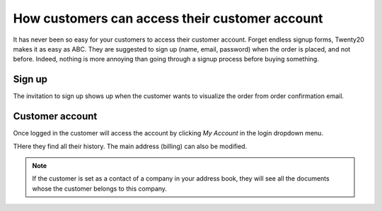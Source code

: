 =================================================
How customers can access their customer account
=================================================

It has never been so easy for your customers to access their 
customer account. Forget endless signup forms, 
Twenty20 makes it as easy as ABC.
They are suggested to sign up (name, email, password) when the order 
is placed, and not before.
Indeed, nothing is more annoying than going through a signup process
before buying something.

Sign up
=======

The invitation to sign up shows up when the customer wants to visualize
the order from order confirmation email.

.. image:: ./media/portal_odoo_signup.png
   :align: center

Customer account
================

Once logged in the customer will access the account by clicking *My Account*
in the login dropdown menu.

.. image:: ./media/portal_link.png
   :align: center

THere they find all their history. The main address (billing) can also be modified.

.. image:: ./media/portal_menu.png
   :align: center

.. note::
    If the customer is set as a contact of a company in your address book,
    they will see all the documents whose the customer belongs to this company.
